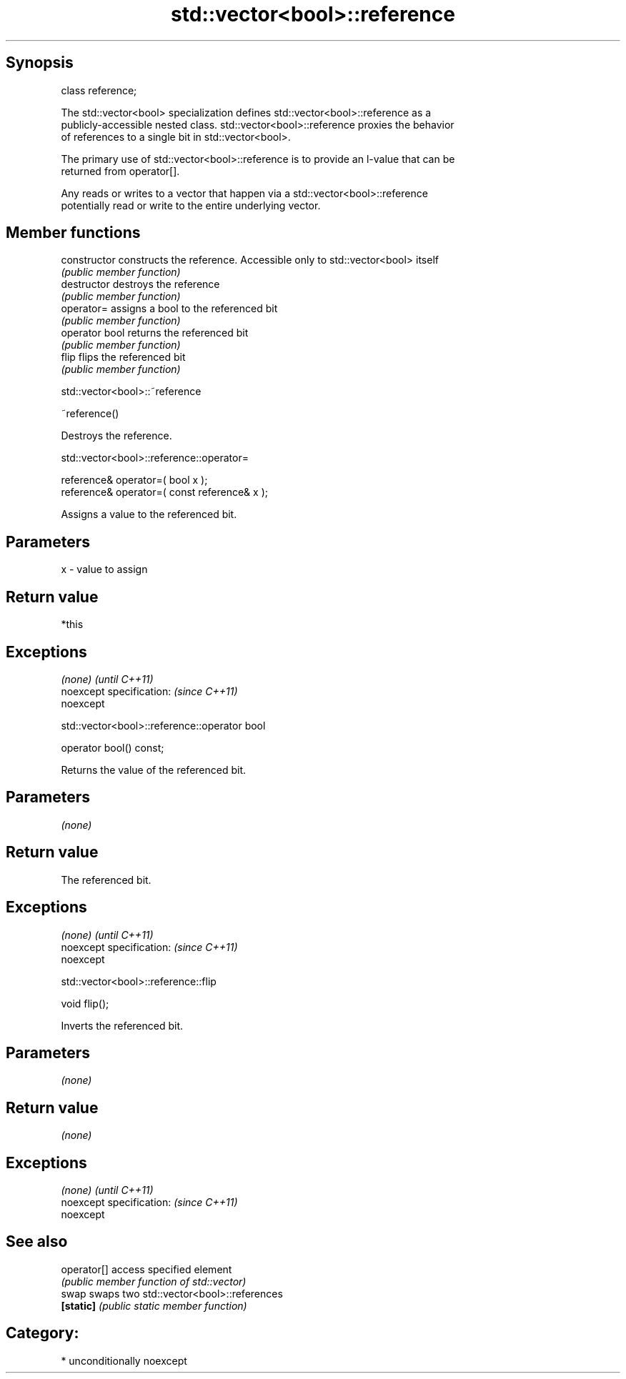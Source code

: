 .TH std::vector<bool>::reference 3 "Sep  4 2015" "2.0 | http://cppreference.com" "C++ Standard Libary"
.SH Synopsis
   class reference;

   The std::vector<bool> specialization defines std::vector<bool>::reference as a
   publicly-accessible nested class. std::vector<bool>::reference proxies the behavior
   of references to a single bit in std::vector<bool>.

   The primary use of std::vector<bool>::reference is to provide an l-value that can be
   returned from operator[].

   Any reads or writes to a vector that happen via a std::vector<bool>::reference
   potentially read or write to the entire underlying vector.

.SH Member functions

   constructor   constructs the reference. Accessible only to std::vector<bool> itself
                 \fI(public member function)\fP
   destructor    destroys the reference
                 \fI(public member function)\fP
   operator=     assigns a bool to the referenced bit
                 \fI(public member function)\fP
   operator bool returns the referenced bit
                 \fI(public member function)\fP
   flip          flips the referenced bit
                 \fI(public member function)\fP

std::vector<bool>::~reference

   ~reference()

   Destroys the reference.

std::vector<bool>::reference::operator=

   reference& operator=( bool x );
   reference& operator=( const reference& x );

   Assigns a value to the referenced bit.

.SH Parameters

   x - value to assign

.SH Return value

   *this

.SH Exceptions

   \fI(none)\fP                  \fI(until C++11)\fP
   noexcept specification: \fI(since C++11)\fP
   noexcept

std::vector<bool>::reference::operator bool

   operator bool() const;

   Returns the value of the referenced bit.

.SH Parameters

   \fI(none)\fP

.SH Return value

   The referenced bit.

.SH Exceptions

   \fI(none)\fP                  \fI(until C++11)\fP
   noexcept specification: \fI(since C++11)\fP
   noexcept

std::vector<bool>::reference::flip

   void flip();

   Inverts the referenced bit.

.SH Parameters

   \fI(none)\fP

.SH Return value

   \fI(none)\fP

.SH Exceptions

   \fI(none)\fP                  \fI(until C++11)\fP
   noexcept specification: \fI(since C++11)\fP
   noexcept

.SH See also

   operator[] access specified element
              \fI(public member function of std::vector)\fP
   swap       swaps two std::vector<bool>::references
   \fB[static]\fP   \fI(public static member function)\fP

.SH Category:

     * unconditionally noexcept
